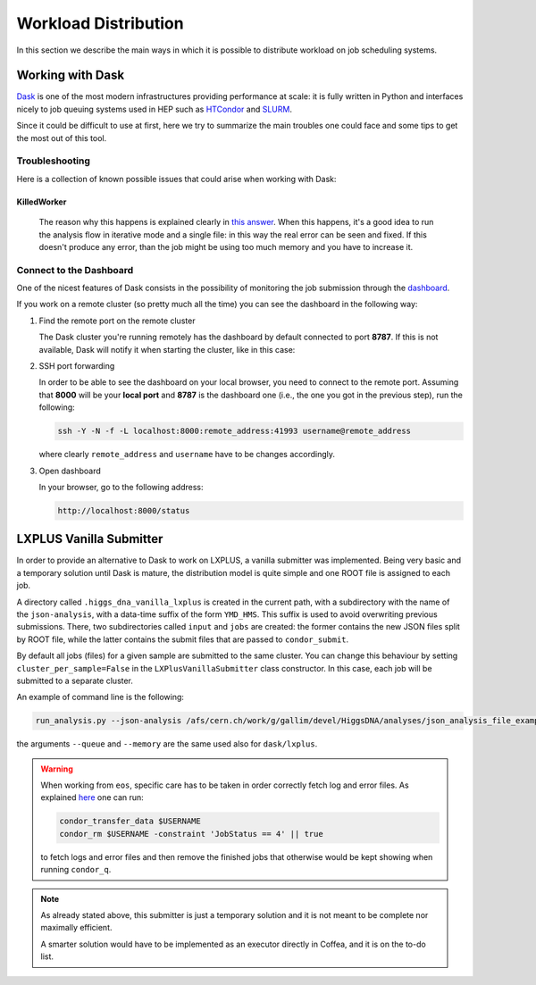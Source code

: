 Workload Distribution
=====================

In this section we describe the main ways in which it is possible to distribute workload on job scheduling systems.

Working with Dask
-----------------

`Dask <https://dask.org/>`_ is one of the most modern infrastructures providing performance at scale: it is fully written in Python and interfaces nicely to job queuing systems used in HEP such as `HTCondor <http://jobqueue.dask.org/en/latest/generated/dask_jobqueue.HTCondorCluster.html>`_ and `SLURM <http://jobqueue.dask.org/en/latest/generated/dask_jobqueue.SLURMCluster.html>`_.

Since it could be difficult to use at first, here we try to summarize the main troubles one could face and some tips to get the most out of this tool.


Troubleshooting
~~~~~~~~~~~~~~~

Here is a collection of known possible issues that could arise when working with Dask:

KilledWorker
""""""""""""

   The reason why this happens is explained clearly in `this answer <https://stackoverflow.com/questions/46691675/what-do-killedworker-exceptions-mean-in-dask>`_. When this happens, it's a good idea to run the analysis flow in iterative mode and a single file: in this way the real error can be seen and fixed. If this doesn't produce any error, than the job might be using too much memory and you have to increase it.


Connect to the Dashboard
~~~~~~~~~~~~~~~~~~~~~~~~

One of the nicest features of Dask consists in the possibility of monitoring the job submission through the `dashboard <https://docs.dask.org/en/stable/diagnostics-distributed.html#dashboard>`_.


.. image:: images/dask_dashboard.png


If you work on a remote cluster (so pretty much all the time) you can see the dashboard in the following way:

#. Find the remote port on the remote cluster

   The Dask cluster you're running remotely has the dashboard by default connected to port **8787**. If this is not available, Dask will notify it when starting the cluster, like in this case:

   .. image:: images/dask_port.png

#. SSH port forwarding

   In order to be able to see the dashboard on your local browser, you need to connect to the remote port. Assuming that **8000** will be your **local port** and **8787** is the dashboard one (i.e., the one you got in the previous step), run the following:

   .. code-block:: bash

        ssh -Y -N -f -L localhost:8000:remote_address:41993 username@remote_address

   where clearly ``remote_address`` and ``username`` have to be changes accordingly.

#. Open dashboard

   In your browser, go to the following address:

   .. code-block:: bash

        http://localhost:8000/status

LXPLUS Vanilla Submitter
------------------------

In order to provide an alternative to Dask to work on LXPLUS, a vanilla submitter was implemented. Being very basic and a temporary solution until Dask is mature, the distribution model is quite simple and one ROOT file is assigned to each job. 

A directory called ``.higgs_dna_vanilla_lxplus`` is created in the current path, with a subdirectory with the name of the ``json-analysis``, with a data-time suffix of the form ``YMD_HMS``. This suffix is used to avoid overwriting previous submissions. There, two subdirectories called ``input`` and ``jobs`` are created: the former contains the new JSON files split by ROOT file, while the latter contains the submit files that are passed to ``condor_submit``. 

By default all jobs (files) for a given sample are submitted to the same cluster. You can change this behaviour by setting ``cluster_per_sample=False`` in the ``LXPlusVanillaSubmitter`` class constructor. In this case, each job will be submitted to a separate cluster. 

An example of command line is the following:

.. code-block:: bash

     run_analysis.py --json-analysis /afs/cern.ch/work/g/gallim/devel/HiggsDNA/analyses/json_analysis_file_example.json --dump /afs/cern.ch/work/g/gallim/devel/vanilla_lxplus_tests --skipCQR --executor vanilla_lxplus --queue espresso 
      
the arguments ``--queue`` and ``--memory`` are the same used also for ``dask/lxplus``.

.. warning::
   
      When working from ``eos``, specific care has to be taken in order correctly fetch log and error files. As explained `here <https://batchdocs.web.cern.ch/troubleshooting/eos.html#no-eos-submission-allowed>`_ one can run:

      .. code-block:: bash

         condor_transfer_data $USERNAME
         condor_rm $USERNAME -constraint 'JobStatus == 4' || true

      to fetch logs and error files and then remove the finished jobs that otherwise would be kept showing when running ``condor_q``.

.. note::
   As already stated above, this submitter is just a temporary solution and it is not meant to be complete nor maximally efficient. 
   
   A smarter solution would have to be implemented as an executor directly in Coffea, and it is on the to-do list.
